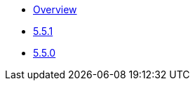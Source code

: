 ** xref:release-notes:releases.adoc[Overview]
** xref:release-notes:5-5-1.adoc[5.5.1]
** xref:release-notes:5-5-0.adoc[5.5.0]


